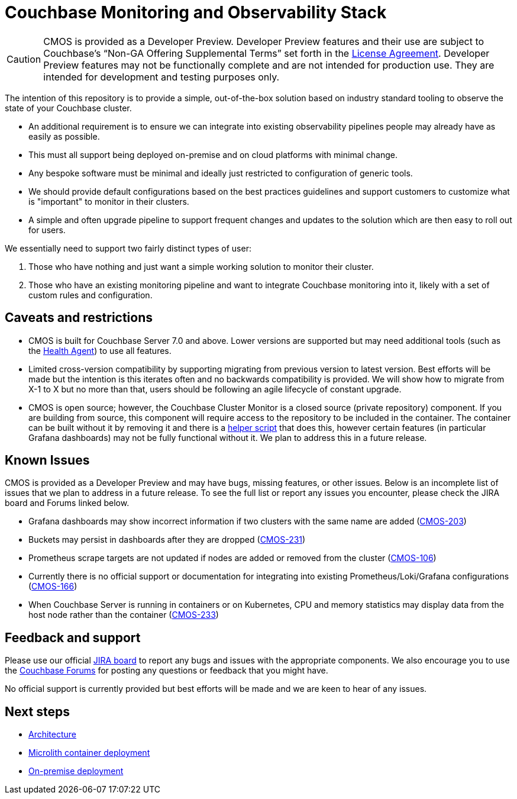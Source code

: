 = Couchbase Monitoring and Observability Stack

[CAUTION]
====
CMOS is provided as a Developer Preview.
Developer Preview features and their use are subject to Couchbase’s “Non-GA Offering Supplemental Terms” set forth in the https://www.couchbase.com/LA03012021[License Agreement].
Developer Preview features may not be functionally complete and are not intended for production use.
They are intended for development and testing purposes only.
====

The intention of this repository is to provide a simple, out-of-the-box solution based on industry standard tooling to observe the state of your Couchbase cluster.

* An additional requirement is to ensure we can integrate into existing observability pipelines people may already have as easily as possible.
* This must all support being deployed on-premise and on cloud platforms with minimal change.
* Any bespoke software must be minimal and ideally just restricted to configuration of generic tools.
* We should provide default configurations based on the best practices guidelines and support customers to customize what is "important" to monitor in their clusters.
* A simple and often upgrade pipeline to support frequent changes and updates to the solution which are then easy to roll out for users.

We essentially need to support two fairly distinct types of user:

. Those who have nothing and just want a simple working solution to monitor their cluster.
. Those who have an existing monitoring pipeline and want to integrate Couchbase monitoring into it, likely with a set of custom rules and configuration.

== Caveats and restrictions

* CMOS is built for Couchbase Server 7.0 and above.
  Lower versions are supported but may need additional tools (such as the xref:health-agent.adoc[Health Agent]) to use all features.
* Limited cross-version compatibility by supporting migrating from previous version to latest version.
  Best efforts will be made but the intention is this iterates often and no backwards compatibility is provided.
  We will show how to migrate from X-1 to X but no more than that, users should be following an agile lifecycle of constant upgrade.
* CMOS is open source; however, the Couchbase Cluster Monitor is a closed source (private repository) component.
  If you are building from source, this component will require access to the repository to be included in the container.
  The container can be built without it by removing it and there is a https://github.com/couchbaselabs/observability/tree/main/tools/build-oss-container.sh[helper script^] that does this, however certain features (in particular Grafana dashboards) may not be fully functional without it.
  We plan to address this in a future release.

== Known Issues

CMOS is provided as a Developer Preview and may have bugs, missing features, or other issues.
Below is an incomplete list of issues that we plan to address in a future release.
To see the full list or report any issues you encounter, please check the JIRA board and Forums linked below.

* Grafana dashboards may show incorrect information if two clusters with the same name are added (link:https://issues.couchbase.com/browse/CMOS-203[CMOS-203^])
* Buckets may persist in dashboards after they are dropped (link:https://issues.couchbase.com/browse/CMOS-231[CMOS-231^])
* Prometheus scrape targets are not updated if nodes are added or removed from the cluster (https://issues.couchbase.com/browse/CMOS-106[CMOS-106^])
* Currently there is no official support or documentation for integrating into existing Prometheus/Loki/Grafana configurations (link:https://issues.couchbase.com/browse/CMOS-166[CMOS-166^])
* When Couchbase Server is running in containers or on Kubernetes, CPU and memory statistics may display data from the host node rather than the container (link:https://issues.couchbase.com/browse/CMOS-233[CMOS-233^])

== Feedback and support

Please use our official link:https://issues.couchbase.com/projects/CMOS/issues[JIRA board^] to report any bugs and issues with the appropriate components.
We also encourage you to use the link:https://forums.couchbase.com[Couchbase Forums^] for posting any questions or feedback that you might have.

No official support is currently provided but best efforts will be made and we are keen to hear of any issues.

== Next steps

* xref:architecture.adoc[Architecture]
* xref:deployment-microlith.adoc[Microlith container deployment]
* xref:deployment-onpremise.adoc[On-premise deployment]
